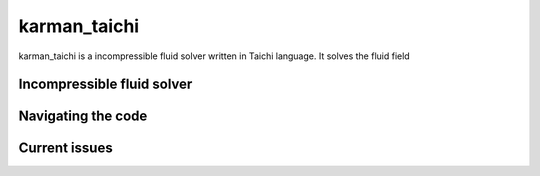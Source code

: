 ==============
karman_taichi
==============

karman_taichi is a incompressible fluid solver written in Taichi language. It solves the fluid field 

Incompressible fluid solver
--------------


Navigating the code
--------------


Current issues 
--------------
